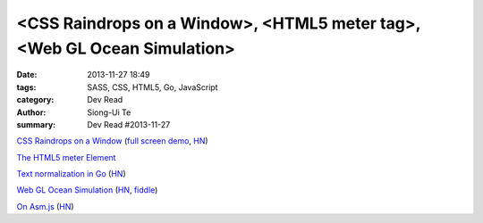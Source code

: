 <CSS Raindrops on a Window>, <HTML5 meter tag>, <Web GL Ocean Simulation>
#########################################################################

:date: 2013-11-27 18:49
:tags: SASS, CSS, HTML5, Go, JavaScript
:category: Dev Read
:author: Siong-Ui Te
:summary: Dev Read #2013-11-27

`CSS Raindrops on a Window <http://codepen.io/lbebber/pen/uIiJp>`_
(`full screen demo <http://cdpn.io/uIiJp>`__,
`HN <https://news.ycombinator.com/item?id=6804677>`__)

`The HTML5 meter Element <http://css-tricks.com/html5-meter-element/>`_

`Text normalization in Go <http://blog.golang.org/normalization>`_
(`HN <https://news.ycombinator.com/item?id=6806062>`__)

`Web GL Ocean Simulation <http://david.li/waves/>`_
(`HN <https://news.ycombinator.com/item?id=6802597>`__,
`fiddle <http://jsfiddle.net/zyAzg/>`__)

`On Asm.js <http://acko.net/blog/on-asmjs/>`_
(`HN <https://news.ycombinator.com/item?id=6807380>`__)

